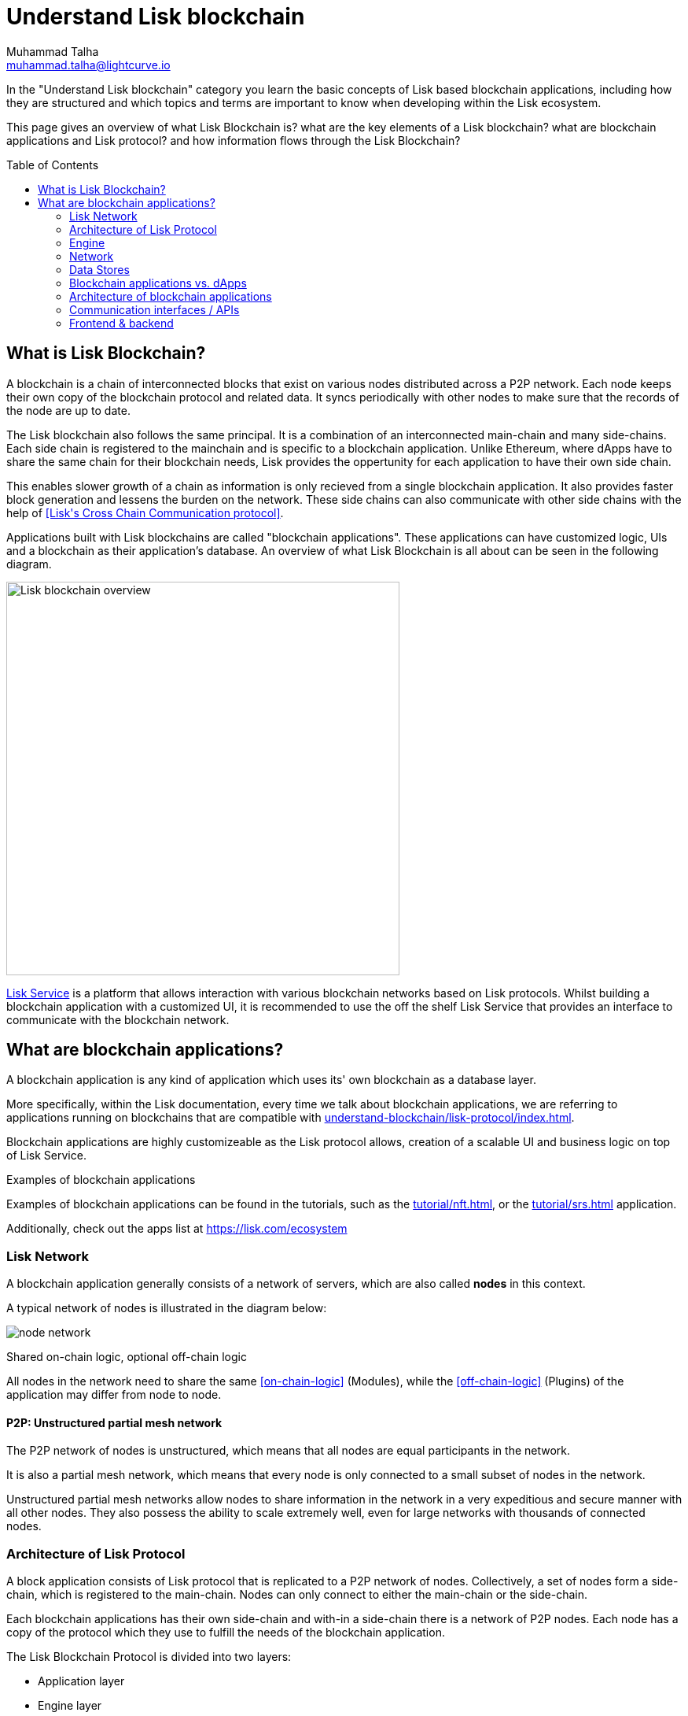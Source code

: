 = Understand Lisk blockchain
Muhammad Talha <muhammad.talha@lightcurve.io>
//Settings
:toc: preamble
:idprefix:
:idseparator: -
:fn_gpk: footnote:generatorPublicKey[Previously the `generatorPublicKey` property (see https://github.com/LiskHQ/lips/blob/main/proposals/lip-0055.md#change-generator-public-key-to-generator-address[LIP 0055^] for more information).]
:fn_eventroot: footnote:eventroot[See https://github.com/LiskHQ/lips/blob/main/proposals/lip-0065.md[LIP 0065^] for the reason why it needs to be included in a block header.]
:fn_stateroot: footnote:stateroot[See https://github.com/LiskHQ/lips/blob/main/proposals/lip-0040.md[LIP 0040^] for the reason why it needs to be included in a block header.]
:fn_aggregate: footnote:aggregate[See https://github.com/LiskHQ/lips/blob/main/proposals/lip-0061.md[LIP 0061^] for more details.]
// URLs
:url_lip55: https://github.com/LiskHQ/lips/blob/main/proposals/lip-0055.md
// Project URLs
:url_intro_how_blockchain_works: intro/how-blockchain-works.adoc#state-machine
:url_intro_consensus: intro/how-blockchain-works.adoc#consensus-mechanisms
:url_understand_state_machine: understand-blockchain/state-machine.adoc
:url_understand_consensus: understand-blockchain/consensus/index.adoc
:url_understand_network: understand-blockchain/network.adoc
:url_understand_state_machine_tree: understand-blockchain/state-machine.adoc#the-blockchain-state-as-sparse-merkle-tree
:url_understand_sdk_commands: understand-blockchain/sdk/modules-assets.adoc#assets
:url_understand_sdk_modules: understand-blockchain/sdk/modules-assets.adoc
:lisk_service: lisk-service::
:docs_sdk: lisk-sdk::

//External URLs
:url_lisk_roadmap: https://lisk.com/roadmap
:url_github_lns_dashboard: https://github.com/LiskHQ/lisk-sdk-examples/tree/nh-lisk-name-service/tutorials/lisk-name-service/lns-dashboard-plugin
:url_github_srs: https://github.com/LiskHQ/lisk-sdk-examples/tree/development/tutorials/social-recovery
:url_blog_benchmark: https://lisk.com/blog/development/benchmarking-lisk-core-v3.0.0-against-lisk-core-v2.1.6-0
:url_lisk_apps: https://lisk.com/ecosystem
//Project URLs
:url_introduction_modules: understand-blockchain/sdk/modules-assets.adoc
:url_introduction_plugins: understand-blockchain/sdk/plugins.adoc
:url_advanced_communication: understand-blockchain/sdk/rpc.adoc
:url_advanced_architecture_config: {docs_sdk}config.adoc
:url_advanced_communication_actions: understand-blockchain/sdk/rpc.adoc#actions
:url_advanced_communication_events: understand-blockchain/sdk/rpc.adoc#events
:url_protocol: understand-blockchain/lisk-protocol/index.adoc
:url_protocol_blocks: understand-blockchain/lisk-protocol/blocks.adoc
:url_protocol_consensus: understand-blockchain/lisk-protocol/consensus-algorithm.adoc#voting_and_weight
:url_protocol_transactions: understand-blockchain/lisk-protocol/transactions.adoc
:url_references_forger_plugin: {docs_sdk}plugins/forger-plugin.adoc
:url_references_monitor_plugin: {docs_sdk}plugins/monitor-plugin.adoc
:url_references_report_misbbehavior_plugin: {docs_sdk}plugins/report-misbehavior-plugin.adoc
:url_references_dpos_module: {docs_sdk}modules/dpos-module.adoc
:url_references_token_module: {docs_sdk}modules/token-module.adoc
:url_tutorials_nft: tutorial/nft.adoc
:url_tutorials_srs: tutorial/srs.adoc
:url_integrate_ui: integrate-blockchain/create-user-interface.adoc
:url_lisk_service: {lisk_service}index.adoc
:url_sdk_plugins: {docs_sdk}plugins/index.adoc


In the "Understand Lisk blockchain" category you learn the basic concepts of Lisk based blockchain applications, including how they are structured and which topics and terms are important to know when developing within the Lisk ecosystem.

This page gives an overview of what Lisk Blockchain is? what are the key elements of a Lisk blockchain? what are blockchain applications and Lisk protocol? and how information flows through the Lisk Blockchain?

== What is Lisk Blockchain?

A blockchain is a chain of interconnected blocks that exist on various nodes distributed across a P2P network.
Each node keeps their own copy of the blockchain protocol and related data. 
It syncs periodically with other nodes to make sure that the records of the node are up to date.

The Lisk blockchain also follows the same principal.
It is a combination of an interconnected main-chain and many side-chains.
Each side chain is registered to the mainchain and is specific to a blockchain application.
Unlike Ethereum, where dApps have to share the same chain for their blockchain needs, Lisk provides the oppertunity for each application to have their own side chain.

This enables slower growth of a chain as information is only recieved from a single blockchain application.
It also provides faster block generation and lessens the burden on the network.
These side chains can also communicate with other side chains with the help of <<Lisk\'s Cross Chain Communication protocol>>.

Applications built with Lisk blockchains are called "blockchain applications". These applications can have customized logic, UIs  and a blockchain as their application's database.
An overview of what Lisk Blockchain is all about can be seen in the following diagram.

image::understand-blockchain/lisk-blockchain-overview.png["Lisk blockchain overview", 500, align="center"]

xref:{url_lisk_service}[Lisk Service] is a platform that allows interaction with various blockchain networks based on Lisk protocols.
Whilst building a blockchain application with a customized UI, it is recommended to use the off the shelf Lisk Service that provides an interface to communicate with the blockchain network.






== What are blockchain applications?

A blockchain application is any kind of application which uses its' own blockchain as a database layer.

More specifically, within the Lisk documentation, every time we talk about blockchain applications, we are referring to applications running on blockchains that are compatible with xref:{url_protocol}[].

Blockchain applications are highly customizeable as the Lisk protocol allows, creation of a scalable UI and business logic on top of Lisk Service. 

.Examples of blockchain applications
****
Examples of blockchain applications can be found in the tutorials, such as the xref:{url_tutorials_nft}[], or the xref:{url_tutorials_srs}[] application.

Additionally, check out the apps list at {url_lisk_apps}[^]
****


=== Lisk Network

A blockchain application generally consists of a network of servers, which are also called *nodes* in this context.

A typical network of nodes is illustrated in the diagram below:

image:intro/node-network.png[]

.Shared on-chain logic, optional off-chain logic
****
All nodes in the network need to share the same <<on-chain-logic>> (Modules), while the <<off-chain-logic>> (Plugins) of the application may differ from node to node.
****

==== P2P: Unstructured partial mesh network
The P2P network of nodes is unstructured, which means that all nodes are equal participants in the network.

It is also a partial mesh network, which means that every node is only connected to a small subset of nodes in the network.

Unstructured partial mesh networks allow nodes to share information in the network in a very expeditious and secure manner with all other nodes.
They also possess the ability to scale extremely well, even for large networks with thousands of connected nodes.


=== Architecture of Lisk Protocol

A block application consists of Lisk protocol that is replicated to a P2P network of nodes.
Collectively, a set of nodes form a side-chain, which is registered to the main-chain.
Nodes can only connect to either the main-chain or the side-chain.

Each blockchain applications has their own side-chain and with-in a side-chain there is a network of P2P nodes.
Each node has a copy of the protocol which they use to fulfill the needs of the blockchain application.

The Lisk Blockchain Protocol is divided into two layers:

* Application layer
* Engine layer

==== Application layer
The application layer is responsible for state changes to the blockchain.
It's jobs is to connect with the outside world i.e. external services, softwares and send and recieve data from them.
An application layer consists of a state machine, modules, plugins, and configuration.

===== State machine

As the name suggests, a state machine is relevant to states of a machine, Lisk protocol relies heavily on its state machine to mutate state of a blockchain. 

* *States:* A state machine typically has a set of different states that it can enter. For example, a padlock represented as state machine would have the two states "Open" and "Locked".

* *Transitions*: a set of allowable operations that change from one state to another. For example, to change from state "Open" to "Locked", a transition would be "Close padlock", and from "Locked" to "Open", it would be "Insert key & turn".
Each instance of a Lisk is replicated to a node.

It does that with the help of modules, which define the on-chain logic for the blockchain application.

===== Modules

Modules aid the state machine to transition state of the blockchain with verified and validated data.
They contain on-chain logic which is part of the blockchain protocol.

For example, if Bob wants to sends 10 LSKs to Alice then, behind the scenes a module will verify the validity of such a request.
Upon validation and verification, the module will ask the state machine to transfer 10 LSKs from Bob's account to Alice's account.

TIP: Lisk provides a range of modules out of the box, for more information see <<LINK>>


====== When to create a module

xref:{url_introduction_modules}[Modules] are able to perform the following functions:

* Define how data is stored on the blockchain.
* Define logic which is executed per block footnote:block_footnote[].
* Define logic which is executed per transaction footnote:tx_footnote[].


===== Plugins

Plugins represent the off-chain logic.
Plugins are not part of the Lisk protocol so, different plugins can be part of different nodes as shown in the network diagram.
Plugins are not directly part of the Lisk protocol and they can be added to the application layer as per necessity.


For example, consider a case where a node wants to investigate possible misbehaviours in the Lisk network. For that, node operator must gather all the blocks' data from the network, store it somewhere and analyse it to catch a misbehviour.

While this can be done from scratch, Lisk provides the xref:{url_references_report_misbbehavior_plugin}[Report Misbehavior Plugin] that listens to blocks data and automatically reports a node about a delegate's misbehaviour.

TIP: Lisk provides a set of plugins that can be injected into the Application layer when needed, see xref:{url_sdk_plugins}[Plugins].


====== When to create a plugin

xref:{url_introduction_plugins}[] are able to perform the following:

* Search the blockchain data.
* Aggregate the blockchain data.
* Provide a UI for the blockchain application.
* Automate the blockchain logic, such as automatically sending transactions.
* Add a proxy to the application interfaces.


A blockchain application does not include any plugins by default, however, to extend and customize the application, register the desired plugins to the application.

To add a new plugin to your application, either reuse an already existing plugin from another blockchain application, or create a new plugin based on the specific requirements of your application.







=== Engine
==== Transaction Pool
==== Generator
==== Consensus
==== Chain
==== RPC
==== P2P
=== Network



=== Data Stores
==== State DB
==== Module DB
==== Node DB
==== Blockchain DB
==== Generator DB
















=== Blockchain applications vs. dApps
As blockchain applications are also in a sense decentralized applications, you may wonder what is the difference between blockchain applications and dApps, or if there is any difference at all.

In short, the main difference between dApps and blockchain applications is that blockchain applications each run on their own blockchain/sidechain, while dApps are sharing the blockchain network with other dApps.

dApps are generally constructed as smart contracts, for example on the Ethereum blockchain.
The development of blockchain applications is quite different, because it is much more similar to building a normal web application.

Most functionalities of smart contracts can be implemented in blockchain applications much easier and in a more straight forward manner.
However, there is one important difference here to dApps, when it comes to applying new <<on-chain-logic>> to the application:
New smart contracts can be directly applied on the running blockchain, while adding new on-chain logic to blockchain applications always requires a hard fork in the network.
Therefore, blockchain applications are less flexible than dApps, when it comes to uploading new logic on the running chain.

If the flexible characteristics of smart contracts are desired inside a blockchain application, it is of course also possible to develop a blockchain application which supports smart contracts.
For example, a new module could be added to the application, which accepts smart contracts.
This way it is possible to have the best of both worlds combined.

Additionally, smart contracts can reuse an already existing blockchain, which saves time when launching the application, as it is not necessary to take care of setting up an independent blockchain network, finding delegates footnote:delegate_footnote[For more information about delegates, check the xref:{url_protocol_consensus}[Consensus algorithm] page of the Lisk protocol.], etc.

Blockchain applications on the contrary rely on their own blockchain, and therefore also need to take care of maintaining their own network.
In the beginning, this will make the launch of the application slightly more complex, however, having an independent network comes with numerous benefits which are covered in the following paragraphs.

The Lisk documentation is referring to applications built with the Lisk SDK as "blockchain applications" and not "dApps". In order to clarify the difference here, applications are not sharing a common blockchain, but instead are each running on their own chain.
As a result blockchain applications have the following advantages:

* Lower transaction fees, as high traffic of one blockchain application has no effect on other blockchain applications.
* The blockchain for the application can be designed with the optimal characteristics for the specific use case, (for example by adjusting the block time or the number of delegates, or even changing the whole consensus algorithm).
* A much more scalable blockchain, as it only handles the data from one blockchain application.
Therefore it is growing much slower in size, and doesn't suffer so much from potential bottlenecks in the network, which can happen during times of high workload on many different dApps.
* Interoperability: Register a blockchain application as a sidechain to connect it to the Lisk Mainchain, (this is coming {url_lisk_roadmap}[soon^]).
This will provide seamless interoperability to the Lisk Mainchain and all of its' connected sidechains.



=== Architecture of blockchain applications

All important components of a blockchain application are displayed in the diagram below:

image:architecture.png[lisk-framework-architecture]



=== Communication interfaces / APIs

image::intro/communication-architecture.png[,600 ,align="center"]

The communication architecture of the Lisk SDK allows internal application components and external services to communicate to the blockchain application via various channels.

The Lisk SDK provides two industry standard communication protocols: Inter Process Communication (IPC) and Web Sockets (WS).
The communication protocol of the blockchain application is changed in the xref:{url_advanced_architecture_config}[configuration].

It is possible to communicate to modules and plugins directly by invoking xref:{url_advanced_communication_actions}[actions] via a RPC request, or by subscribing to xref:{url_advanced_communication_events}[events].

It is recommended to use the IPC/WebSocket protocols where possible, as they provide a more enhanced performance in regard to the response times, (see the blog post: {url_blog_benchmark}[Benchmarking Lisk Core v3.0.0 against Lisk Core v2.1.6]).
// However, if you prefer an HTTP API, it is possible to add support for custom APIs by registering additional plugins, such as the xref:{url_references_http_plugin}[].
//We also recommend to try out xref:{url_service}[Lisk Service], which provides a much more comprehensive API compared to the HTTP API plugin.

For more information about the communication architecture, check out the xref:{url_advanced_communication}[endpoints explanation].

=== Frontend & backend

Blockchain applications usually consist of a frontend and a backend part, just as normal web applications.

In contrast to normal server-client applications, there is not one central backend, but rather a whole network of nodes which together secure and maintain the status of the blockchain.
Each node can handle complex business logic and provides a flexible and customizable API.
The blockchain itself is used as a database layer for the application.

The frontend allows users to interact conveniently with the blockchain application.
The implementation of a frontend is totally flexible.
For example, this can be achieved in the following ways:

[loweralpha]
. Create a new xref:{url_introduction_plugins}[plugin] for the blockchain application.
An example implementation of a frontend as a plugin is the {url_github_lns_dashboard}[LNS UI plugin] for the example application *Lisk Name Service*.
. Use your favorite framework/ programming language to develop a user interface, and communicate to the node via the <<communication-interfaces-apis>>.
One example is the frontend of the {url_github_srs}[SRS example application^] , which has been developed with React.js.
Another example is the UI for the Hello World application, detailed in the guide xref:{url_integrate_ui}[].
. For later requirements in a production environment, a middleware similar to Lisk Service should be used, which will aggregate the data from the blockchain network and possibly other 3rd party sources as well.
The frontend can then request this data via API requests from the middleware.

image::intro/ui-diagrams.png[]






